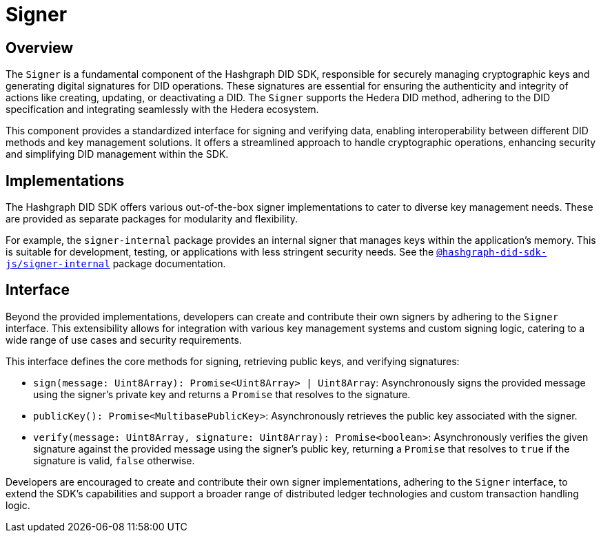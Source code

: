 = Signer

== Overview

The `Signer` is a fundamental component of the Hashgraph DID SDK, responsible for securely managing cryptographic keys and generating digital signatures for DID operations.  These signatures are essential for ensuring the authenticity and integrity of actions like creating, updating, or deactivating a DID. The `Signer` supports the Hedera DID method, adhering to the DID specification and integrating seamlessly with the Hedera ecosystem.

This component provides a standardized interface for signing and verifying data, enabling interoperability between different DID methods and key management solutions. It offers a streamlined approach to handle cryptographic operations, enhancing security and simplifying DID management within the SDK.

== Implementations

The Hashgraph DID SDK offers various out-of-the-box signer implementations to cater to diverse key management needs. These are provided as separate packages for modularity and flexibility.

For example, the `signer-internal` package provides an internal signer that manages keys within the application's memory. This is suitable for development, testing, or applications with less stringent security needs. See the xref:packages/signer-internal/guide.adoc[`@hashgraph-did-sdk-js/signer-internal`] package documentation.

== Interface

Beyond the provided implementations, developers can create and contribute their own signers by adhering to the `Signer` interface. This extensibility allows for integration with various key management systems and custom signing logic, catering to a wide range of use cases and security requirements.

This interface defines the core methods for signing, retrieving public keys, and verifying signatures:

*  `sign(message: Uint8Array): Promise<Uint8Array> | Uint8Array`:  Asynchronously signs the provided message using the signer's private key and returns a `Promise` that resolves to the signature.
*  `publicKey(): Promise<MultibasePublicKey>`: Asynchronously retrieves the public key associated with the signer.
*  `verify(message: Uint8Array, signature: Uint8Array): Promise<boolean>`:  Asynchronously verifies the given signature against the provided message using the signer's public key, returning a `Promise` that resolves to `true` if the signature is valid, `false` otherwise.

Developers are encouraged to create and contribute their own signer implementations, adhering to the `Signer` interface, to extend the SDK's capabilities and support a broader range of distributed ledger technologies and custom transaction handling logic.
